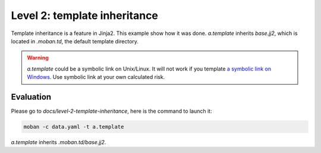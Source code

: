 Level 2: template inheritance
================================================================================

Template inheritance is a feature in Jinja2. This example show how it was done.
`a.template` inherits `base.jj2`, which is located in `.moban.td`, the default
template directory.


.. warning::

   `a.template` could be a symbolic link on Unix/Linux. It will not work if you
   template
   `a symbolic link on Windows <https://github.com/moremoban/moban/issues/117>`_.
   Use symbolic link at your own calculated risk.


Evaluation
--------------------------------------------------------------------------------

Please go to `docs/level-2-template-inheritance`, here is the command to launch it:

.. code-block:: bash

    moban -c data.yaml -t a.template

`a.template` inherits `.moban.td/base.jj2`.
